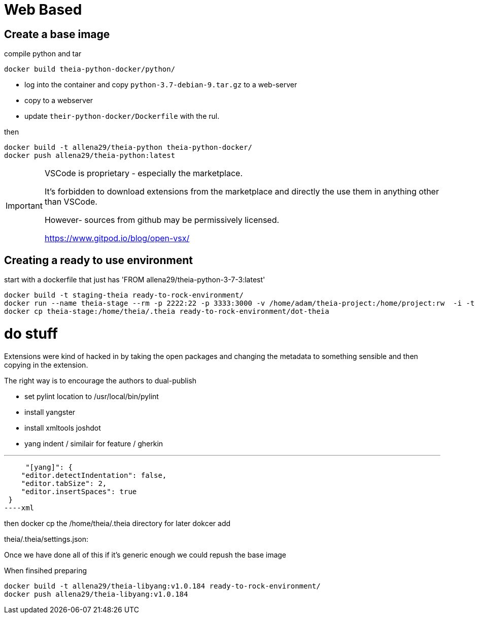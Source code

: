 = Web Based 

== Create a base image

.compile python and tar
----
docker build theia-python-docker/python/
----

- log into the container and copy `python-3.7-debian-9.tar.gz` to a web-server
- copy to a webserver
- update `their-python-docker/Dockerfile` with the rul.


.then 
----
docker build -t allena29/theia-python theia-python-docker/
docker push allena29/theia-python:latest
----

[IMPORTANT]
====
VSCode is proprietary - especially the marketplace.

It's forbidden to download extensions from the marketplace and
directly the use them in anything other than VSCode.

However- sources from github may be permissively licensed.

https://www.gitpod.io/blog/open-vsx/
====



== Creating a ready to use environment

.start with a dockerfile that just has 'FROM allena29/theia-python-3-7-3:latest'
----
docker build -t staging-theia ready-to-rock-environment/
docker run --name theia-stage --rm -p 2222:22 -p 3333:3000 -v /home/adam/theia-project:/home/project:rw  -i -t staging-theia
docker cp theia-stage:/home/theia/.theia ready-to-rock-environment/dot-theia
----


# do stuff


Extensions were kind of hacked in by taking the open packages and changing the metadata to something
sensible and then copying in the extension.

The right way is to encourage the authors to dual-publish


- set pylint location to /usr/local/bin/pylint
- install yangster
- install xmltools joshdot

 - yang indent / similair for feature / gherkin


---
     "[yang]": {
    "editor.detectIndentation": false,
    "editor.tabSize": 2,
    "editor.insertSpaces": true
 }
----xml


then docker cp the /home/theia/.theia directory for later dokcer add


theia/.theia/settings.json:


Once we have done all of this if it's generic enough we could repush the base image



.When finsihed preparing
----
docker build -t allena29/theia-libyang:v1.0.184 ready-to-rock-environment/
docker push allena29/theia-libyang:v1.0.184 
----


